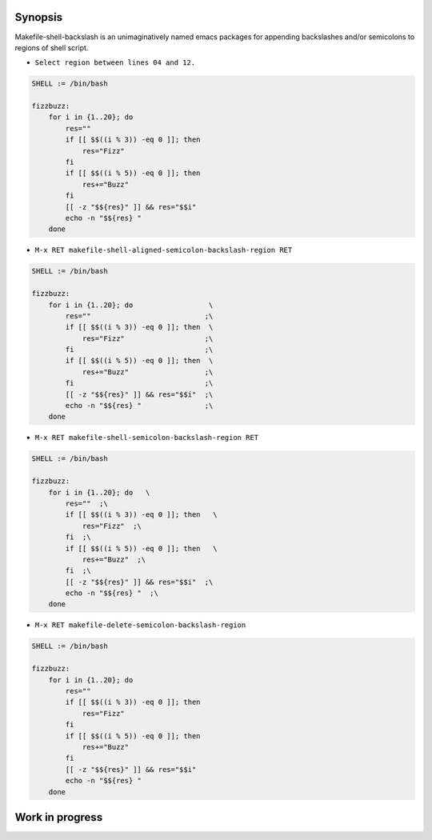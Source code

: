 Synopsis
--------

Makefile-shell-backslash is an unimaginatively named emacs packages
for appending backslashes and/or semicolons to regions of shell
script.

* ``Select region between lines 04 and 12.``

.. code-block:: make

   SHELL := /bin/bash

   fizzbuzz:
       for i in {1..20}; do
           res=""
           if [[ $$((i % 3)) -eq 0 ]]; then
               res="Fizz"
           fi
           if [[ $$((i % 5)) -eq 0 ]]; then
               res+="Buzz"
           fi
           [[ -z "$${res}" ]] && res="$$i"
           echo -n "$${res} "
       done


* ``M-x RET makefile-shell-aligned-semicolon-backslash-region RET``

.. code-block:: make

   SHELL := /bin/bash

   fizzbuzz:
       for i in {1..20}; do                  \
           res=""                           ;\
           if [[ $$((i % 3)) -eq 0 ]]; then  \
               res="Fizz"                   ;\
           fi                               ;\
           if [[ $$((i % 5)) -eq 0 ]]; then  \
               res+="Buzz"                  ;\
           fi                               ;\
           [[ -z "$${res}" ]] && res="$$i"  ;\
           echo -n "$${res} "               ;\
       done


* ``M-x RET makefile-shell-semicolon-backslash-region RET``

.. code-block:: make

   SHELL := /bin/bash

   fizzbuzz:
       for i in {1..20}; do   \
           res=""  ;\
           if [[ $$((i % 3)) -eq 0 ]]; then   \
               res="Fizz"  ;\
           fi  ;\
           if [[ $$((i % 5)) -eq 0 ]]; then   \
               res+="Buzz"  ;\
           fi  ;\
           [[ -z "$${res}" ]] && res="$$i"  ;\
           echo -n "$${res} "  ;\
       done

* ``M-x RET makefile-delete-semicolon-backslash-region``

.. code-block:: make

   SHELL := /bin/bash

   fizzbuzz:
       for i in {1..20}; do
           res=""
           if [[ $$((i % 3)) -eq 0 ]]; then
               res="Fizz"
           fi
           if [[ $$((i % 5)) -eq 0 ]]; then
               res+="Buzz"
           fi
           [[ -z "$${res}" ]] && res="$$i"
           echo -n "$${res} "
       done


Work in progress
----------------
